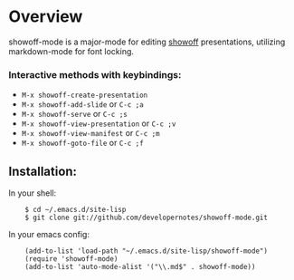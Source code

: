 * Overview
  showoff-mode is a major-mode for editing [[http://github.com/schacon/showoff][showoff]] presentations, utilizing markdown-mode for font locking.

*** Interactive methods with keybindings:

- =M-x showoff-create-presentation=
- =M-x showoff-add-slide= or =C-c ;a=
- =M-x showoff-serve= or =C-c ;s=
- =M-x showoff-view-presentation= or =C-c ;v=
- =M-x showoff-view-manifest= or =C-c ;m=
- =M-x showoff-goto-file= or =C-c ;f=

** Installation:

In your shell:

:     $ cd ~/.emacs.d/site-lisp
:     $ git clone git://github.com/developernotes/showoff-mode.git

In your emacs config:

:     (add-to-list 'load-path "~/.emacs.d/site-lisp/showoff-mode")
:     (require 'showoff-mode)
:     (add-to-list 'auto-mode-alist '("\\.md$" . showoff-mode))

